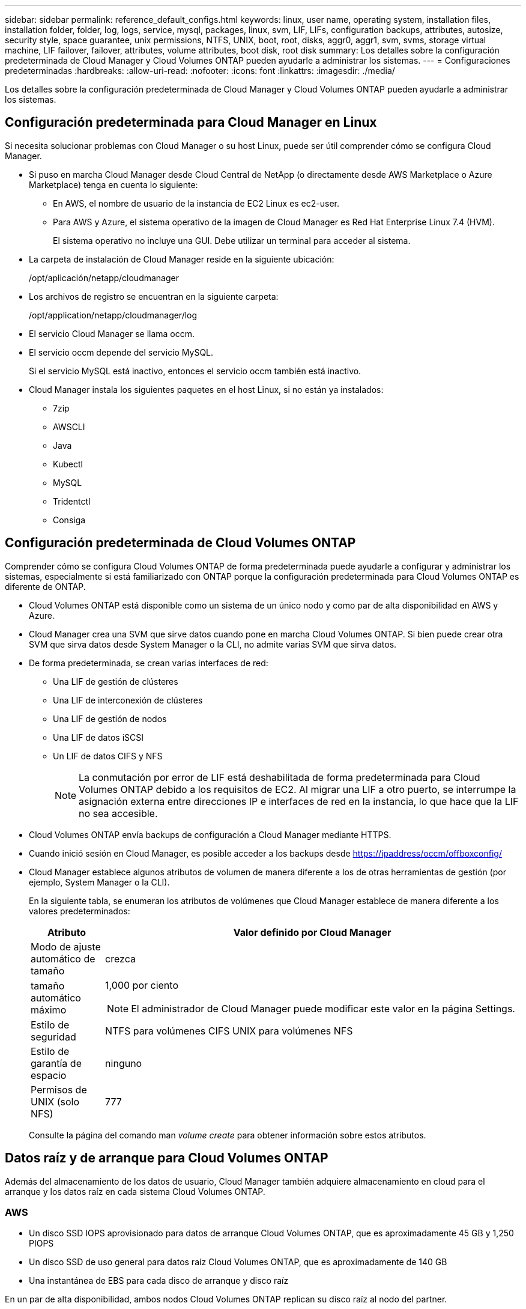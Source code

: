 ---
sidebar: sidebar 
permalink: reference_default_configs.html 
keywords: linux, user name, operating system, installation files, installation folder, folder, log, logs, service, mysql, packages, linux,  svm, LIF, LIFs, configuration backups, attributes, autosize, security style, space guarantee, unix permissions, NTFS, UNIX, boot, root, disks, aggr0, aggr1, svm, svms, storage virtual machine, LIF failover, failover, attributes, volume attributes, boot disk, root disk 
summary: Los detalles sobre la configuración predeterminada de Cloud Manager y Cloud Volumes ONTAP pueden ayudarle a administrar los sistemas. 
---
= Configuraciones predeterminadas
:hardbreaks:
:allow-uri-read: 
:nofooter: 
:icons: font
:linkattrs: 
:imagesdir: ./media/


[role="lead"]
Los detalles sobre la configuración predeterminada de Cloud Manager y Cloud Volumes ONTAP pueden ayudarle a administrar los sistemas.



== Configuración predeterminada para Cloud Manager en Linux

Si necesita solucionar problemas con Cloud Manager o su host Linux, puede ser útil comprender cómo se configura Cloud Manager.

* Si puso en marcha Cloud Manager desde Cloud Central de NetApp (o directamente desde AWS Marketplace o Azure Marketplace) tenga en cuenta lo siguiente:
+
** En AWS, el nombre de usuario de la instancia de EC2 Linux es ec2-user.
** Para AWS y Azure, el sistema operativo de la imagen de Cloud Manager es Red Hat Enterprise Linux 7.4 (HVM).
+
El sistema operativo no incluye una GUI. Debe utilizar un terminal para acceder al sistema.



* La carpeta de instalación de Cloud Manager reside en la siguiente ubicación:
+
/opt/aplicación/netapp/cloudmanager

* Los archivos de registro se encuentran en la siguiente carpeta:
+
/opt/application/netapp/cloudmanager/log

* El servicio Cloud Manager se llama occm.
* El servicio occm depende del servicio MySQL.
+
Si el servicio MySQL está inactivo, entonces el servicio occm también está inactivo.

* Cloud Manager instala los siguientes paquetes en el host Linux, si no están ya instalados:
+
** 7zip
** AWSCLI
** Java
** Kubectl
** MySQL
** Tridentctl
** Consiga






== Configuración predeterminada de Cloud Volumes ONTAP

Comprender cómo se configura Cloud Volumes ONTAP de forma predeterminada puede ayudarle a configurar y administrar los sistemas, especialmente si está familiarizado con ONTAP porque la configuración predeterminada para Cloud Volumes ONTAP es diferente de ONTAP.

* Cloud Volumes ONTAP está disponible como un sistema de un único nodo y como par de alta disponibilidad en AWS y Azure.
* Cloud Manager crea una SVM que sirve datos cuando pone en marcha Cloud Volumes ONTAP. Si bien puede crear otra SVM que sirva datos desde System Manager o la CLI, no admite varias SVM que sirva datos.
* De forma predeterminada, se crean varias interfaces de red:
+
** Una LIF de gestión de clústeres
** Una LIF de interconexión de clústeres
** Una LIF de gestión de nodos
** Una LIF de datos iSCSI
** Un LIF de datos CIFS y NFS
+

NOTE: La conmutación por error de LIF está deshabilitada de forma predeterminada para Cloud Volumes ONTAP debido a los requisitos de EC2. Al migrar una LIF a otro puerto, se interrumpe la asignación externa entre direcciones IP e interfaces de red en la instancia, lo que hace que la LIF no sea accesible.



* Cloud Volumes ONTAP envía backups de configuración a Cloud Manager mediante HTTPS.
* Cuando inició sesión en Cloud Manager, es posible acceder a los backups desde https://ipaddress/occm/offboxconfig/[]
* Cloud Manager establece algunos atributos de volumen de manera diferente a los de otras herramientas de gestión (por ejemplo, System Manager o la CLI).
+
En la siguiente tabla, se enumeran los atributos de volúmenes que Cloud Manager establece de manera diferente a los valores predeterminados:

+
[cols="15,85"]
|===
| Atributo | Valor definido por Cloud Manager 


| Modo de ajuste automático de tamaño | crezca 


| tamaño automático máximo  a| 
1,000 por ciento


NOTE: El administrador de Cloud Manager puede modificar este valor en la página Settings.



| Estilo de seguridad | NTFS para volúmenes CIFS UNIX para volúmenes NFS 


| Estilo de garantía de espacio | ninguno 


| Permisos de UNIX (solo NFS) | 777 
|===
+
Consulte la página del comando man _volume create_ para obtener información sobre estos atributos.





== Datos raíz y de arranque para Cloud Volumes ONTAP

Además del almacenamiento de los datos de usuario, Cloud Manager también adquiere almacenamiento en cloud para el arranque y los datos raíz en cada sistema Cloud Volumes ONTAP.



=== AWS

* Un disco SSD IOPS aprovisionado para datos de arranque Cloud Volumes ONTAP, que es aproximadamente 45 GB y 1,250 PIOPS
* Un disco SSD de uso general para datos raíz Cloud Volumes ONTAP, que es aproximadamente de 140 GB
* Una instantánea de EBS para cada disco de arranque y disco raíz


En un par de alta disponibilidad, ambos nodos Cloud Volumes ONTAP replican su disco raíz al nodo del partner.



=== Azure

* Un disco SSD de almacenamiento Premium para los datos de arranque Cloud Volumes ONTAP, que es aproximadamente de 73 GB
* Un disco SSD de almacenamiento Premium para los datos raíz de Cloud Volumes ONTAP, que es aproximadamente de 140 GB
* Una instantánea de Azure para cada disco de arranque y disco raíz




=== La ubicación de los discos

Cloud Manager establece el almacenamiento de AWS y Azure de la siguiente manera:

* Los datos de arranque residen en un disco Unido a la instancia de EC2 o la máquina virtual de Azure.
+
Este disco, que contiene la imagen de arranque, no está disponible para Cloud Volumes ONTAP.

* Los datos raíz, que contienen la configuración y los registros del sistema, residen en aggr0.
* El volumen raíz de la máquina virtual de almacenamiento (SVM) reside en aggr1.
* Los volúmenes de datos también residen en aggr1.

